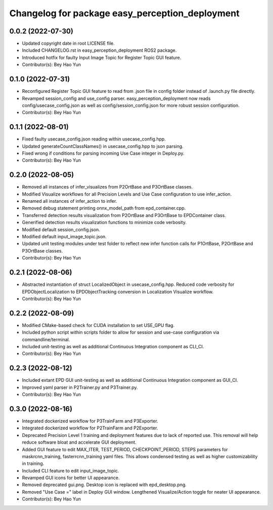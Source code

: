 ^^^^^^^^^^^^^^^^^^^^^^^^^^^^^^^^^^^^^^^^^^^^^^^^
Changelog for package easy_perception_deployment
^^^^^^^^^^^^^^^^^^^^^^^^^^^^^^^^^^^^^^^^^^^^^^^^

0.0.2 (2022-07-30)
-------------------
* Updated copyright date in root LICENSE file.
* Included CHANGELOG.rst in easy_perception_deployment ROS2 package. 
* Introduced hotfix for faulty Input Image Topic for Register Topic GUI feature.
* Contributor(s): Bey Hao Yun

0.1.0 (2022-07-31)
-------------------
* Reconfigured Register Topic GUI feature to read from .json file in config folder instead of .launch.py file directly.
* Revamped session_config and use_config parser. easy_perception_deployment now reads config/usecase_config.json as well as config/session_config.json for more robust session configuration.
* Contributor(s): Bey Hao Yun

0.1.1 (2022-08-01)
-------------------
* Fixed faulty usecase_config.json reading within usecase_config.hpp.
* Updated generateCountClassNames() in usecase_config.hpp to json parsing.
* Fixed wrong if conditions for parsing incoming Use Case integer in Deploy.py.
* Contributor(s): Bey Hao Yun

0.2.0 (2022-08-05)
-------------------
* Removed all instances of infer_visualizes from P2OrtBase and P3OrtBase classes.
* Modified Visualize workflows for all Precision Levels and Use Case configuration to use infer_action.
* Renamed all instances of infer_action to infer. 
* Removed debug statement printing onnx_model_path from epd_container.cpp.
* Transferred detection results visualization from P2OrtBase and P3OrtBase to EPDContainer class.
* Generified detection results visualization functions to minimize code verbosity.
* Modified default session_config.json.
* Modified default input_image_topic.json.
* Updated unit testing modules under test folder to reflect new infer function calls for P1OrtBase, P2OrtBase and P3OrtBase classes. 
* Contributor(s): Bey Hao Yun

0.2.1 (2022-08-06)
-------------------
* Abstracted instantiation of struct LocalizedObject in usecase_config.hpp. Reduced code verbosity for EPDObjectLocalization to EPDObjectTracking conversion in Localization Visualize workflow. 
* Contributor(s): Bey Hao Yun

0.2.2 (2022-08-09)
-------------------
* Modified CMake-based check for CUDA installation to set USE_GPU flag. 
* Included python script within scripts folder to allow for session and use-case configuration via commandline/terminal.
* Included unit-testing as well as additional Continuous Integration component as CLI_CI.
* Contributor(s): Bey Hao Yun

0.2.3 (2022-08-12)
-------------------
* Included extant EPD GUI unit-testing as well as additional Continuous Integration component as GUI_CI.
* Improved yaml parser in P2Trainer.py and P3Trainer.py.
* Contributor(s): Bey Hao Yun


0.3.0 (2022-08-16)
-------------------
* Integrated dockerized workflow for P3TrainFarm and P3Exporter. 
* Integrated dockerized workflow for P2TrainFarm and P2Exporter.
* Deprecated Precision Level 1 training and deployment features due to lack of reported use. This removal will help reduce software bloat and accelerate GUI deployment.
* Added GUI feature to edit MAX_ITER, TEST_PERIOD, CHECKPOINT_PERIOD, STEPS parameters for maskrcnn_training, fasterrcnn_training yaml files. This allows condensed testing as well as higher customizability in training.
* Included CLI feature to edit input_image_topic.
* Revamped GUI icons for better UI appearance.
* Removed deprecated gui.png. Desktop icon is replaced with epd_desktop.png.
* Removed "Use Case =" label in Deploy GUI window. Lengthened Visualize/Action toggle for neater UI appearance.
* Contributor(s): Bey Hao Yun
